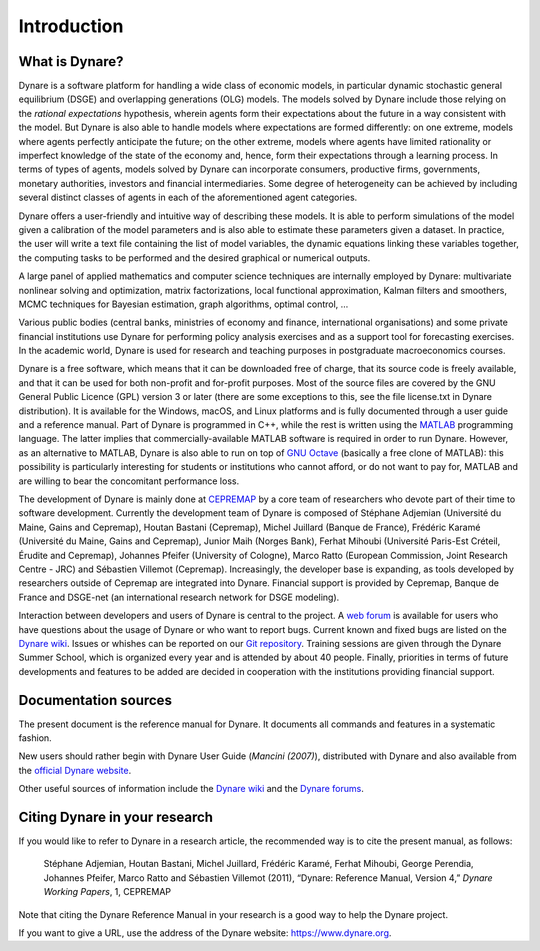.. default-domain:: dynare

############
Introduction
############

What is Dynare?
===============

Dynare is a software platform for handling a wide class of economic models, in particular dynamic stochastic general equilibrium (DSGE) and overlapping generations (OLG) models. The models solved by Dynare include those relying on the *rational expectations* hypothesis, wherein agents form their expectations about the future in a way consistent with the model. But Dynare is also able to handle models where expectations are formed differently: on one extreme, models where agents perfectly anticipate the future; on the other extreme, models where agents have limited rationality or imperfect knowledge of the state of the economy and, hence, form their expectations through a learning process. In terms of types of agents, models solved by Dynare can incorporate consumers, productive firms, governments, monetary authorities, investors and financial intermediaries. Some degree of heterogeneity can be achieved by including several distinct classes of agents in each of the aforementioned agent categories.

Dynare offers a user-friendly and intuitive way of describing these models. It is able to perform simulations of the model given a calibration of the model parameters and is also able to estimate these parameters given a dataset. In practice, the user will write a text file containing the list of model variables, the dynamic equations linking these variables together, the computing tasks to be performed and the desired graphical or numerical outputs.

A large panel of applied mathematics and computer science techniques are internally employed by Dynare: multivariate nonlinear solving and optimization, matrix factorizations, local functional approximation, Kalman filters and smoothers, MCMC techniques for Bayesian estimation, graph algorithms, optimal control, …

Various public bodies (central banks, ministries of economy and finance, international organisations) and some private financial institutions use Dynare for performing policy analysis exercises and as a support tool for forecasting exercises. In the academic world, Dynare is used for research and teaching purposes in postgraduate macroeconomics courses.

Dynare is a free software, which means that it can be downloaded free of charge, that its source code is freely available, and that it can be used for both non-profit and for-profit purposes. Most of the source files are covered by the GNU General Public Licence (GPL) version 3 or later (there are some exceptions to this, see the file license.txt in Dynare distribution). It is available for the Windows, macOS, and Linux platforms and is fully documented through a user guide and a reference manual. Part of Dynare is programmed in C++, while the rest is written using the `MATLAB`_ programming language. The latter implies that commercially-available MATLAB software is required in order to run Dynare. However, as an alternative to MATLAB, Dynare is also able to run on top of `GNU Octave`_ (basically a free clone of MATLAB): this possibility is particularly interesting for students or institutions who cannot afford, or do not want to pay for, MATLAB and are willing to bear the concomitant performance loss.

The development of Dynare is mainly done at `CEPREMAP`_ by a core team of researchers who devote part of their time to software development. Currently the development team of Dynare is composed of Stéphane Adjemian (Université du Maine, Gains and Cepremap), Houtan Bastani (Cepremap), Michel Juillard (Banque de France), Frédéric Karamé (Université du Maine, Gains and Cepremap), Junior Maih (Norges Bank), Ferhat Mihoubi (Université Paris-Est Créteil, Érudite and Cepremap), Johannes Pfeifer (University of Cologne), Marco Ratto (European Commission, Joint Research Centre - JRC) and Sébastien Villemot (Cepremap). Increasingly, the developer base is expanding, as tools developed by researchers outside of Cepremap are integrated into Dynare. Financial support is provided by Cepremap, Banque de France and DSGE-net (an international research network for DSGE modeling).

Interaction between developers and users of Dynare is central to the project. A `web forum`_ is available for users who have questions about the usage of Dynare or who want to report bugs. Current known and fixed bugs are listed on the `Dynare wiki`_. Issues or whishes can be reported on our `Git repository`_. Training sessions are given through the Dynare Summer School, which is organized every year and is attended by about 40 people. Finally, priorities in terms of future developments and features to be added are decided in cooperation with the institutions providing financial support. 


Documentation sources
=====================

The present document is the reference manual for Dynare. It documents all commands and features in a systematic fashion.

New users should rather begin with Dynare User Guide (*Mancini (2007)*), distributed with Dynare and also available from the `official Dynare website`_.

Other useful sources of information include the `Dynare wiki`_ and the `Dynare forums`_. 


Citing Dynare in your research
==============================

If you would like to refer to Dynare in a research article, the recommended way is to cite the present manual, as follows:

    Stéphane Adjemian, Houtan Bastani, Michel Juillard, Frédéric Karamé, Ferhat Mihoubi, George Perendia, Johannes Pfeifer, Marco Ratto and Sébastien Villemot (2011), “Dynare: Reference Manual, Version 4,” *Dynare Working Papers*, 1, CEPREMAP 

Note that citing the Dynare Reference Manual in your research is a good way to help the Dynare project.

If you want to give a URL, use the address of the Dynare website: https://www.dynare.org.

 

.. _MATLAB: http://www.mathworks.com/products/matlab/
.. _GNU Octave: http://www.octave.org/
.. _CEPREMAP: http://www.cepremap.fr/
.. _web forum: https://forum.dynare.org/
.. _official Dynare website: http://www.dynare.org/
.. _Dynare wiki: https://git.dynare.org/Dynare/dynare/wikis
.. _Dynare forums: https://forum.dynare.org/
.. _Git repository: https://git.dynare.org/Dynare/dynare
